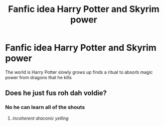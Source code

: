 #+TITLE: Fanfic idea Harry Potter and Skyrim power

* Fanfic idea Harry Potter and Skyrim power
:PROPERTIES:
:Author: gamerfury
:Score: 1
:DateUnix: 1611966354.0
:DateShort: 2021-Jan-30
:FlairText: Discussion
:END:
The world is Harry Potter slowly grows up finds a ritual to absorb magic power from dragons that he kills


** Does he just fus roh dah voldie?
:PROPERTIES:
:Author: PotatoBro42069
:Score: 1
:DateUnix: 1612010520.0
:DateShort: 2021-Jan-30
:END:

*** No he can learn all of the shouts
:PROPERTIES:
:Author: gamerfury
:Score: 1
:DateUnix: 1612011962.0
:DateShort: 2021-Jan-30
:END:

**** /incoherent draconic yelling/
:PROPERTIES:
:Author: PotatoBro42069
:Score: 1
:DateUnix: 1612040069.0
:DateShort: 2021-Jan-31
:END:

